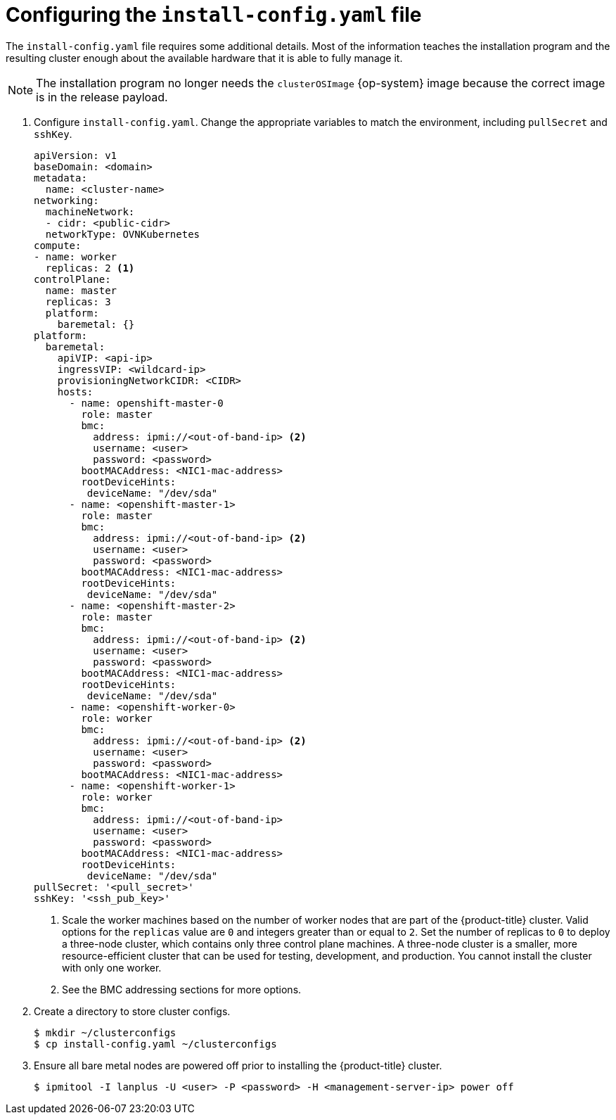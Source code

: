 // Module included in the following assemblies:
//
// * installing/installing_bare_metal_ipi/ipi-install-installation-workflow.adoc

:_content-type: PROCEDURE
[id="configuring-the-install-config-file_{context}"]
= Configuring the `install-config.yaml` file

The `install-config.yaml` file requires some additional details.
Most of the information teaches the installation program and the resulting cluster enough about the available hardware that it is able to fully manage it.

[NOTE]
====
The installation program no longer needs the `clusterOSImage` {op-system} image because the correct image is in the release payload.
====

. Configure `install-config.yaml`. Change the appropriate variables to match the environment, including `pullSecret` and `sshKey`.
+
[source,yaml]
----
apiVersion: v1
baseDomain: <domain>
metadata:
  name: <cluster-name>
networking:
  machineNetwork:
  - cidr: <public-cidr>
  networkType: OVNKubernetes
compute:
- name: worker
  replicas: 2 <1>
controlPlane:
  name: master
  replicas: 3
  platform:
    baremetal: {}
platform:
  baremetal:
    apiVIP: <api-ip>
    ingressVIP: <wildcard-ip>
    provisioningNetworkCIDR: <CIDR>
    hosts:
      - name: openshift-master-0
        role: master
        bmc:
          address: ipmi://<out-of-band-ip> <2>
          username: <user>
          password: <password>
        bootMACAddress: <NIC1-mac-address>
        rootDeviceHints:
         deviceName: "/dev/sda"
      - name: <openshift-master-1>
        role: master
        bmc:
          address: ipmi://<out-of-band-ip> <2>
          username: <user>
          password: <password>
        bootMACAddress: <NIC1-mac-address>
        rootDeviceHints:
         deviceName: "/dev/sda"
      - name: <openshift-master-2>
        role: master
        bmc:
          address: ipmi://<out-of-band-ip> <2>
          username: <user>
          password: <password>
        bootMACAddress: <NIC1-mac-address>
        rootDeviceHints:
         deviceName: "/dev/sda"
      - name: <openshift-worker-0>
        role: worker
        bmc:
          address: ipmi://<out-of-band-ip> <2>
          username: <user>
          password: <password>
        bootMACAddress: <NIC1-mac-address>
      - name: <openshift-worker-1>
        role: worker
        bmc:
          address: ipmi://<out-of-band-ip>
          username: <user>
          password: <password>
        bootMACAddress: <NIC1-mac-address>
        rootDeviceHints:
         deviceName: "/dev/sda"
pullSecret: '<pull_secret>'
sshKey: '<ssh_pub_key>'
----
+
<1> Scale the worker machines based on the number of worker nodes that are part of the {product-title} cluster. Valid options for the `replicas` value are `0` and integers greater than or equal to `2`. Set the number of replicas to `0` to deploy a three-node cluster, which contains only three control plane machines. A three-node cluster is a smaller, more resource-efficient cluster that can be used for testing, development, and production. You cannot install the cluster with only one worker.
ifdef::upstream[]
<2> See the xref:bmc-addressing_{context}[BMC addressing] sections for more options.
endif::[]
ifndef::upstream[]
<2> See the BMC addressing sections for more options.
endif::[]


. Create a directory to store cluster configs.
+
[source,terminal]
----
$ mkdir ~/clusterconfigs
$ cp install-config.yaml ~/clusterconfigs
----

. Ensure all bare metal nodes are powered off prior to installing the {product-title} cluster.
+
[source,terminal]
----
$ ipmitool -I lanplus -U <user> -P <password> -H <management-server-ip> power off
----

ifeval::[{product-version} >= 4.6]
. Remove old bootstrap resources if any are left over from a previous deployment attempt.
+
[source,terminal]
----
for i in $(sudo virsh list | tail -n +3 | grep bootstrap | awk {'print $2'});
do
  sudo virsh destroy $i;
  sudo virsh undefine $i;
  sudo virsh vol-delete $i --pool $i;
  sudo virsh vol-delete $i.ign --pool $i;
  sudo virsh pool-destroy $i;
  sudo virsh pool-undefine $i;
done
----

endif::[]
ifeval::[{product-version} < 4.6]
. Remove old bootstrap resources if any are left over from a previous deployment attempt.
+
[source,terminal]
----
for i in $(sudo virsh list | tail -n +3 | grep bootstrap | awk {'print $2'});
do
  sudo virsh destroy $i;
  sudo virsh undefine $i;
  sudo virsh vol-delete $i --pool default;
  sudo virsh vol-delete $i.ign --pool default;
done
----

endif::[]
